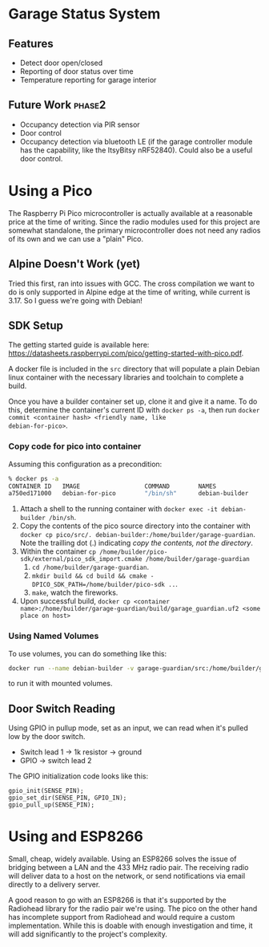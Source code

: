 * Garage Status System
** Features
- Detect door open/closed
- Reporting of door status over time
- Temperature reporting for garage interior
** Future Work :phase2:
- Occupancy detection via PIR sensor
- Door control
- Occupancy detection via bluetooth LE (if the garage controller module has the
  capability, like the ItsyBitsy nRF52840). Could also be a useful door control.
* Using a Pico
The Raspberry Pi Pico microcontroller is actually available at a reasonable
price at the time of writing. Since the radio
modules used for this project are somewhat standalone, the primary
microcontroller does not need any radios of its own and we can use a "plain" Pico.
** Alpine Doesn't Work (yet)
Tried this first, ran into issues with GCC.
The cross compilation we want to do is only supported in Alpine edge at the time
of writing, while current is 3.17. So I guess we're going with Debian!
** SDK Setup
The getting started guide is available here:
https://datasheets.raspberrypi.com/pico/getting-started-with-pico.pdf.

A docker file is included in the ~src~ directory that will populate a plain
Debian linux container with the necessary libraries and toolchain to complete a
build.

Once you have a builder container set up, clone it and give it a name.
To do this, determine the container's current ID with
~docker ps -a~, then run ~docker commit <container hash> <friendly name, like
debian-for-pico>~.

*** Copy code for pico into container
Assuming this configuration as a precondition:

#+begin_src sh
% docker ps -a
CONTAINER ID   IMAGE                  COMMAND        NAMES
a750ed171000   debian-for-pico        "/bin/sh"      debian-builder
#+end_src

1. Attach a shell to the running container with ~docker exec -it debian-builder /bin/sh~.
2. Copy the contents of the pico source directory into the container with
   ~docker cp pico/src/. debian-builder:/home/builder/garage-guardian~. Note the trailling
   dot (.) indicating /copy the contents, not the directory/.
3. Within the container ~cp /home/builder/pico-sdk/external/pico_sdk_import.cmake /home/builder/garage-guardian~
   1. ~cd /home/builder/garage-guardian~.
   2. ~mkdir build && cd build && cmake -DPICO_SDK_PATH=/home/builder/pico-sdk ..~.
   3. ~make~, watch the fireworks.
4. Upon successful build, ~docker cp <container name>:/home/builder/garage-guardian/build/garage_guardian.uf2 <some place on host>~

*** Using Named Volumes
To use volumes, you can do something like this:
#+begin_src sh
docker run --name debian-builder -v garage-guardian/src:/home/builder/garage-guardian -it --detach debian-for-pico /bin/sh
#+end_src
to run it with mounted volumes.
** Door Switch Reading
Using GPIO in pullup mode, set as an input, we can read when it's pulled low by
the door switch.

- Switch lead 1 -> 1k resistor -> ground
- GPIO -> switch lead 2

The GPIO initialization code looks like this:
#+begin_src c++
gpio_init(SENSE_PIN);
gpio_set_dir(SENSE_PIN, GPIO_IN);
gpio_pull_up(SENSE_PIN);
#+end_src

* Using and ESP8266
Small, cheap, widely available. Using an ESP8266 solves the issue of bridging
between a LAN and the 433 MHz radio pair. The receiving radio will deliver data
to a host on the network, or send notifications via email directly to a delivery
server.

A good reason to go with an ESP8266 is that it's supported by the Radiohead
library for the radio pair we're using. The pico on the other hand has
incomplete support from Radiohead and would require a custom implementation.
While this is doable with enough investigation and time, it will add
significantly to the project's complexity.
